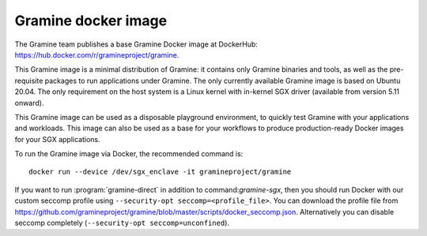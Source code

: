 Gramine docker image
====================

The Gramine team publishes a base Gramine Docker image at DockerHub:
https://hub.docker.com/r/gramineproject/gramine.

This Gramine image is a minimal distribution of Gramine: it contains only
Gramine binaries and tools, as well as the pre-requisite packages to run
applications under Gramine. The only currently available Gramine image is based
on Ubuntu 20.04. The only requirement on the host system is a Linux kernel with
in-kernel SGX driver (available from version 5.11 onward).

This Gramine image can be used as a disposable playground environment, to
quickly test Gramine with your applications and workloads. This image can also
be used as a base for your workflows to produce production-ready Docker images
for your SGX applications.

To run the Gramine image via Docker, the recommended command is::

    docker run --device /dev/sgx_enclave -it gramineproject/gramine

If you want to run :program:`gramine-direct` in addition to
command:`gramine-sgx`, then you should run Docker with our custom seccomp
profile using ``--security-opt seccomp=<profile_file>``. You can download the
profile file from
https://github.com/gramineproject/gramine/blob/master/scripts/docker_seccomp.json.
Alternatively you can disable seccomp completely (``--security-opt
seccomp=unconfined``).